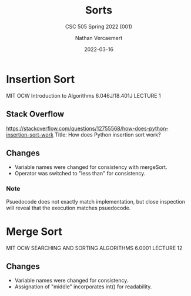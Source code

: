 #+LATEX_HEADER: \usepackage{placeins}
#+TITLE: Sorts
#+SUBTITLE: CSC 505 Spring 2022 (001)
#+AUTHOR: Nathan Vercaemert
#+DATE: 2022-03-16
* Insertion Sort
MIT OCW Introduction to Algorithms 6.046J/18.401J LECTURE 1
[[./Screenshot 2022-03-16 095958.png]]
** Stack Overflow
https://stackoverflow.com/questions/12755568/how-does-python-insertion-sort-work
Title: How does Python insertion sort work?
[[./Screenshot 2022-03-16 100657.png]]
** Changes
- Variable names were changed for consistency with mergeSort.
- Operator was switched to "less than" for consistency.
*** Note
Psuedocode does not exactly match implementation, but close inspection will reveal that the execution matches psuedocode.
* Merge Sort
MIT OCW SEARCHING AND SORTING ALGORITHMS 6.0001 LECTURE 12
[[./Screenshot 2022-03-16 100339.png]]
[[./Screenshot 2022-03-16 100418.png]]
** Changes
- Variable names were changed for consistency.
- Assignation of "middle" incorporates int() for readability.
